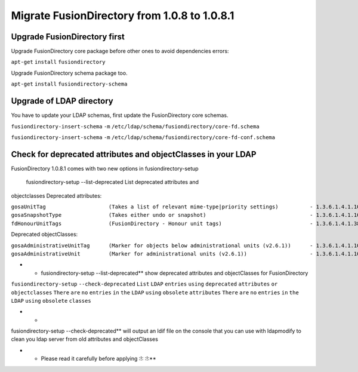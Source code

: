 Migrate FusionDirectory from 1.0.8 to 1.0.8.1
=============================================


Upgrade FusionDirectory first
^^^^^^^^^^^^^^^^^^^^^^^^^^^^^

Upgrade FusionDirectory core package before other ones to avoid
dependencies errors:

``apt-get`` ``install`` ``fusiondirectory``

Upgrade FusionDirectory schema package too.

``apt-get`` ``install`` ``fusiondirectory-schema``

Upgrade of LDAP directory
^^^^^^^^^^^^^^^^^^^^^^^^^

You have to update your LDAP schemas, first update the FusionDirectory
core schemas.

``fusiondirectory-insert-schema`` ``-m``
``/etc/ldap/schema/fusiondirectory/core-fd.schema``

``fusiondirectory-insert-schema`` ``-m``
``/etc/ldap/schema/fusiondirectory/core-fd-conf.schema``

Check for deprecated attributes and objectClasses in your LDAP
^^^^^^^^^^^^^^^^^^^^^^^^^^^^^^^^^^^^^^^^^^^^^^^^^^^^^^^^^^^^^^

FusionDirectory 1.0.8.1 comes with two new options in
fusiondirectory-setup

 fusiondirectory-setup --list-deprecated List deprecated attributes and
objectclasses Deprecated attributes:

| ``gosaUnitTag                    (Takes a list of relevant mime-type|priority settings)          - 1.3.6.1.4.1.10098.1.1.12.33``
| ``gosaSnapshotType               (Takes either undo or snapshot)                                 - 1.3.6.1.4.1.10098.1.1.12.36``
| ``fdHonourUnitTags               (FusionDirectory - Honour unit tags)                            - 1.3.6.1.4.1.38414.8.14.3``

Deprecated objectClasses:

| ``gosaAdministrativeUnitTag      (Marker for objects below administrational units (v2.6.1))      - 1.3.6.1.4.1.10098.1.2.1.19.16``
| ``gosaAdministrativeUnit         (Marker for administrational units (v2.6.1))                    - 1.3.6.1.4.1.10098.1.2.1.19.15``

-  

   -  fusiondirectory-setup --list-deprecated\*\* show deprecated
      attributes and objectClasses for FusionDirectory

``fusiondirectory-setup`` ``--check-deprecated`` ``List`` ``LDAP``
``entries`` ``using`` ``deprecated`` ``attributes`` ``or``
``objectclasses`` ``There`` ``are`` ``no`` ``entries`` ``in`` ``the``
``LDAP`` ``using`` ``obsolete`` ``attributes`` ``There`` ``are`` ``no``
``entries`` ``in`` ``the`` ``LDAP`` ``using`` ``obsolete`` ``classes``

-  

   -  

fusiondirectory-setup --check-deprecated\*\* will output an ldif file on
the console that you can use with ldapmodify to clean you ldap server
from old attributes and objectClasses

-  

   -  Please read it carefully before applying :!: :!:\*\*
